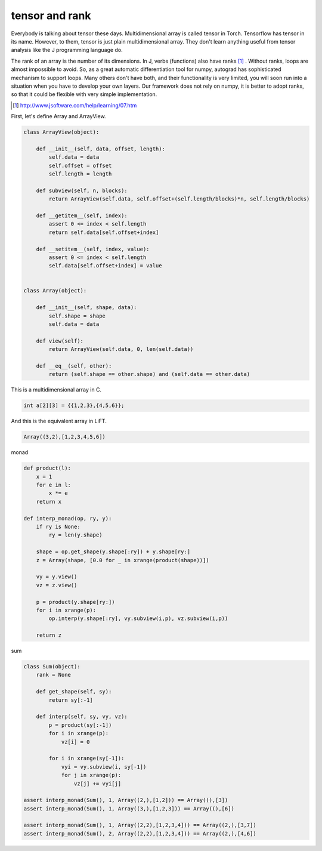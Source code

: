 ===============
tensor and rank
===============

Everybody is talking about tensor these days. Multidimensional array
is called tensor in Torch. Tensorflow has tensor in its name. However,
to them, tensor is just plain multidimensional array. They don't learn
anything useful from tensor analysis like the J programming language
do.

The rank of an array is the number of its dimensions. In J, verbs
(functions) also have ranks [#]_ . Without ranks, loops are almost
impossible to avoid. So, as a great automatic differentiation tool for
numpy, autograd has sophisticated mechanism to support loops. Many
others don't have both, and their functionality is very limited, you
will soon run into a situation when you have to develop your own
layers. Our framework does not rely on numpy, it is better to adopt
ranks, so that it could be flexible with very simple implementation.

.. [#] http://www.jsoftware.com/help/learning/07.htm


First, let's define Array and ArrayView.

.. code::

    class ArrayView(object):

        def __init__(self, data, offset, length):
            self.data = data
            self.offset = offset
            self.length = length

        def subview(self, n, blocks):
            return ArrayView(self.data, self.offset+(self.length/blocks)*n, self.length/blocks)

        def __getitem__(self, index):
            assert 0 <= index < self.length
            return self.data[self.offset+index]

        def __setitem__(self, index, value):
            assert 0 <= index < self.length
            self.data[self.offset+index] = value


    class Array(object):

        def __init__(self, shape, data):
            self.shape = shape
            self.data = data

        def view(self):
            return ArrayView(self.data, 0, len(self.data))

        def __eq__(self, other):
            return (self.shape == other.shape) and (self.data == other.data)


This is a multidimensional array in C.

.. code::

    int a[2][3] = {{1,2,3},{4,5,6}};


And this is the equivalent array in LiFT.

.. code::

    Array((3,2),[1,2,3,4,5,6])

monad

.. code::

    def product(l):
        x = 1
        for e in l:
            x *= e
        return x

    def interp_monad(op, ry, y):
        if ry is None:
            ry = len(y.shape)

        shape = op.get_shape(y.shape[:ry]) + y.shape[ry:]
        z = Array(shape, [0.0 for _ in xrange(product(shape))])

        vy = y.view()
        vz = z.view()

        p = product(y.shape[ry:])
        for i in xrange(p):
            op.interp(y.shape[:ry], vy.subview(i,p), vz.subview(i,p))

        return z

sum

.. code::

    class Sum(object):
        rank = None

        def get_shape(self, sy):
            return sy[:-1]

        def interp(self, sy, vy, vz):
            p = product(sy[:-1])
            for i in xrange(p):
                vz[i] = 0

            for i in xrange(sy[-1]):
                vyi = vy.subview(i, sy[-1])
                for j in xrange(p):
                    vz[j] += vyi[j]

    assert interp_monad(Sum(), 1, Array((2,),[1,2])) == Array((),[3])
    assert interp_monad(Sum(), 1, Array((3,),[1,2,3])) == Array((),[6])

    assert interp_monad(Sum(), 1, Array((2,2),[1,2,3,4])) == Array((2,),[3,7])
    assert interp_monad(Sum(), 2, Array((2,2),[1,2,3,4])) == Array((2,),[4,6])
